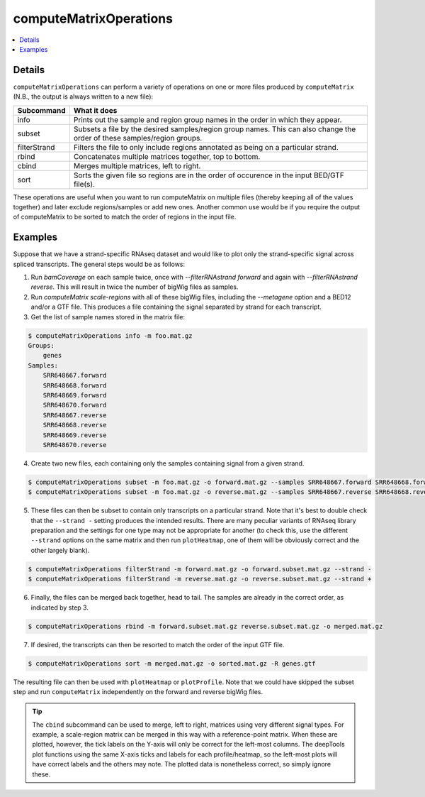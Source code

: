 computeMatrixOperations
=======================

.. contents:: 
    :local:

.. argparse::
   :ref: deeptools.computeMatrixOperations.parse_arguments
   :prog: computeMatrixOperations

Details
^^^^^^^

``computeMatrixOperations`` can perform a variety of operations on one or more files produced by ``computeMatrix`` (N.B., the output is always written to a new file):

+----------------+--------------------------------------------------------------------------------------------------------------------------+
+ **Subcommand** | **What it does**                                                                                                         |
+----------------+--------------------------------------------------------------------------------------------------------------------------+
+ info           | Prints out the sample and region group names in the order in which they appear.                                          |
+----------------+--------------------------------------------------------------------------------------------------------------------------+
+ subset         | Subsets a file by the desired samples/region group names. This can also change the order of these samples/region groups. |
+----------------+--------------------------------------------------------------------------------------------------------------------------+
+ filterStrand   | Filters the file to only include regions annotated as being on a particular strand.                                      |
+----------------+--------------------------------------------------------------------------------------------------------------------------+
+ rbind          | Concatenates multiple matrices together, top to bottom.                                                                  |
+----------------+--------------------------------------------------------------------------------------------------------------------------+
+ cbind          | Merges multiple matrices, left to right.                                                                                 |
+----------------+--------------------------------------------------------------------------------------------------------------------------+
+ sort           | Sorts the given file so regions are in the order of occurence in the input BED/GTF file(s).                              |
+----------------+--------------------------------------------------------------------------------------------------------------------------+


These operations are useful when you want to run computeMatrix on multiple files (thereby keeping all of the values together) and later exclude regions/samples or add new ones. Another common use would be if you require the output of computeMatrix to be sorted to match the order of regions in the input file.

Examples
^^^^^^^^

Suppose that we have a strand-specific RNAseq dataset and would like to plot only the strand-specific signal across spliced transcripts. The general steps would be as follows:

1. Run `bamCoverage` on each sample twice, once with `--filterRNAstrand forward` and again with `--filterRNAstrand reverse`. This will result in twice the number of bigWig files as samples.
2. Run `computeMatrix scale-regions` with all of these bigWig files, including the `--metagene` option and a BED12 and/or a GTF file. This produces a file containing the signal separated by strand for each transcript.
3. Get the list of sample names stored in the matrix file:

.. code:: bash

    $ computeMatrixOperations info -m foo.mat.gz
    Groups:
        genes
    Samples:
        SRR648667.forward
        SRR648668.forward
        SRR648669.forward
        SRR648670.forward
        SRR648667.reverse
        SRR648668.reverse
        SRR648669.reverse
        SRR648670.reverse

4. Create two new files, each containing only the samples containing signal from a given strand.

.. code:: bash

    $ computeMatrixOperations subset -m foo.mat.gz -o forward.mat.gz --samples SRR648667.forward SRR648668.forward SRR648669.forward SRR648670.forward
    $ computeMatrixOperations subset -m foo.mat.gz -o reverse.mat.gz --samples SRR648667.reverse SRR648668.reverse SRR648669.reverse SRR648670.reverse

5. These files can then be subset to contain only transcripts on a particular strand. Note that it's best to double check that the ``--strand -`` setting produces the intended results. There are many peculiar variants of RNAseq library preparation and the settings for one type may not be appropriate for another (to check this, use the different ``--strand`` options on the same matrix and then run ``plotHeatmap``, one of them will be obviously correct and the other largely blank).

.. code:: bash

    $ computeMatrixOperations filterStrand -m forward.mat.gz -o forward.subset.mat.gz --strand -
    $ computeMatrixOperations filterStrand -m reverse.mat.gz -o reverse.subset.mat.gz --strand +

6. Finally, the files can be merged back together, head to tail. The samples are already in the correct order, as indicated by step 3.

.. code:: bash

    $ computeMatrixOperations rbind -m forward.subset.mat.gz reverse.subset.mat.gz -o merged.mat.gz

7. If desired, the transcripts can then be resorted to match the order of the input GTF file.

.. code:: bash

    $ computeMatrixOperations sort -m merged.mat.gz -o sorted.mat.gz -R genes.gtf

The resulting file can then be used with ``plotHeatmap`` or ``plotProfile``. Note that we could have skipped the subset step and run ``computeMatrix`` independently on the forward and reverse bigWig files.
    
.. tip:: The ``cbind`` subcommand can be used to merge, left to right, matrices using very different signal types. For example, a scale-region matrix can be merged in this way with a reference-point matrix. When these are plotted, however, the tick labels on the Y-axis will only be correct for the left-most columns. The deepTools plot functions using the same X-axis ticks and labels for each profile/heatmap, so the left-most plots will have correct labels and the others may note. The plotted data is nonetheless correct, so simply ignore these.
